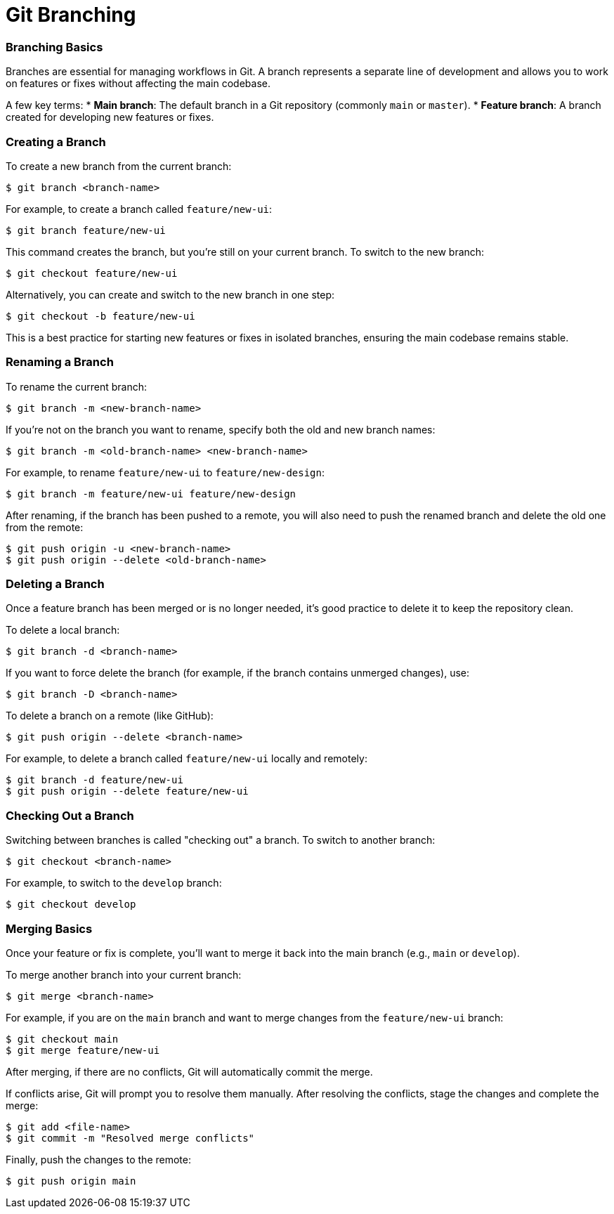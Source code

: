 = Git Branching
:page-tags: git-manual
:parent-catalogs: git & github:index
:page-illustration: fa-solid fa-code-branch
:description: Master Git branching concepts including creating, switching, merging branches, and managing parallel development workflows.

=== Branching Basics

Branches are essential for managing workflows in Git. A branch represents a separate line of development and allows you to work on features or fixes without affecting the main codebase.

A few key terms:
* **Main branch**: The default branch in a Git repository (commonly `main` or `master`).
* **Feature branch**: A branch created for developing new features or fixes.

=== Creating a Branch

To create a new branch from the current branch:

[source,console]
----
$ git branch <branch-name>
----

For example, to create a branch called `feature/new-ui`:

[source,console]
----
$ git branch feature/new-ui
----

This command creates the branch, but you’re still on your current branch. To switch to the new branch:

[source,console]
----
$ git checkout feature/new-ui
----

Alternatively, you can create and switch to the new branch in one step:

[source,console]
----
$ git checkout -b feature/new-ui
----

This is a best practice for starting new features or fixes in isolated branches, ensuring the main codebase remains stable.

=== Renaming a Branch

To rename the current branch:

[source,console]
----
$ git branch -m <new-branch-name>
----

If you’re not on the branch you want to rename, specify both the old and new branch names:

[source,console]
----
$ git branch -m <old-branch-name> <new-branch-name>
----

For example, to rename `feature/new-ui` to `feature/new-design`:

[source,console]
----
$ git branch -m feature/new-ui feature/new-design
----

After renaming, if the branch has been pushed to a remote, you will also need to push the renamed branch and delete the old one from the remote:

[source,console]
----
$ git push origin -u <new-branch-name>
$ git push origin --delete <old-branch-name>
----

=== Deleting a Branch

Once a feature branch has been merged or is no longer needed, it’s good practice to delete it to keep the repository clean.

To delete a local branch:

[source,console]
----
$ git branch -d <branch-name>
----

If you want to force delete the branch (for example, if the branch contains unmerged changes), use:

[source,console]
----
$ git branch -D <branch-name>
----

To delete a branch on a remote (like GitHub):

[source,console]
----
$ git push origin --delete <branch-name>
----

For example, to delete a branch called `feature/new-ui` locally and remotely:

[source,console]
----
$ git branch -d feature/new-ui
$ git push origin --delete feature/new-ui
----

=== Checking Out a Branch

Switching between branches is called "checking out" a branch. To switch to another branch:

[source,console]
----
$ git checkout <branch-name>
----

For example, to switch to the `develop` branch:

[source,console]
----
$ git checkout develop
----

=== Merging Basics

Once your feature or fix is complete, you’ll want to merge it back into the main branch (e.g., `main` or `develop`).

To merge another branch into your current branch:

[source,console]
----
$ git merge <branch-name>
----

For example, if you are on the `main` branch and want to merge changes from the `feature/new-ui` branch:

[source,console]
----
$ git checkout main
$ git merge feature/new-ui
----

After merging, if there are no conflicts, Git will automatically commit the merge.

If conflicts arise, Git will prompt you to resolve them manually. After resolving the conflicts, stage the changes and complete the merge:

[source,console]
----
$ git add <file-name>
$ git commit -m "Resolved merge conflicts"
----

Finally, push the changes to the remote:

[source,console]
----
$ git push origin main
----
